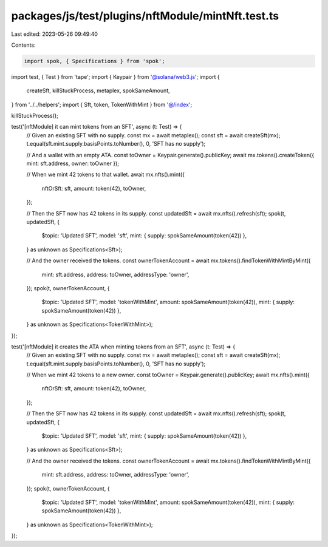 packages/js/test/plugins/nftModule/mintNft.test.ts
==================================================

Last edited: 2023-05-26 09:49:40

Contents:

.. code-block:: ts

    import spok, { Specifications } from 'spok';
import test, { Test } from 'tape';
import { Keypair } from '@solana/web3.js';
import {
  createSft,
  killStuckProcess,
  metaplex,
  spokSameAmount,
} from '../../helpers';
import { Sft, token, TokenWithMint } from '@/index';

killStuckProcess();

test('[nftModule] it can mint tokens from an SFT', async (t: Test) => {
  // Given an existing SFT with no supply.
  const mx = await metaplex();
  const sft = await createSft(mx);
  t.equal(sft.mint.supply.basisPoints.toNumber(), 0, 'SFT has no supply');

  // And a wallet with an empty ATA.
  const toOwner = Keypair.generate().publicKey;
  await mx.tokens().createToken({ mint: sft.address, owner: toOwner });

  // When we mint 42 tokens to that wallet.
  await mx.nfts().mint({
    nftOrSft: sft,
    amount: token(42),
    toOwner,
  });

  // Then the SFT now has 42 tokens in its supply.
  const updatedSft = await mx.nfts().refresh(sft);
  spok(t, updatedSft, {
    $topic: 'Updated SFT',
    model: 'sft',
    mint: { supply: spokSameAmount(token(42)) },
  } as unknown as Specifications<Sft>);

  // And the owner received the tokens.
  const ownerTokenAccount = await mx.tokens().findTokenWithMintByMint({
    mint: sft.address,
    address: toOwner,
    addressType: 'owner',
  });
  spok(t, ownerTokenAccount, {
    $topic: 'Updated SFT',
    model: 'tokenWithMint',
    amount: spokSameAmount(token(42)),
    mint: { supply: spokSameAmount(token(42)) },
  } as unknown as Specifications<TokenWithMint>);
});

test('[nftModule] it creates the ATA when minting tokens from an SFT', async (t: Test) => {
  // Given an existing SFT with no supply.
  const mx = await metaplex();
  const sft = await createSft(mx);
  t.equal(sft.mint.supply.basisPoints.toNumber(), 0, 'SFT has no supply');

  // When we mint 42 tokens to a new owner.
  const toOwner = Keypair.generate().publicKey;
  await mx.nfts().mint({
    nftOrSft: sft,
    amount: token(42),
    toOwner,
  });

  // Then the SFT now has 42 tokens in its supply.
  const updatedSft = await mx.nfts().refresh(sft);
  spok(t, updatedSft, {
    $topic: 'Updated SFT',
    model: 'sft',
    mint: { supply: spokSameAmount(token(42)) },
  } as unknown as Specifications<Sft>);

  // And the owner received the tokens.
  const ownerTokenAccount = await mx.tokens().findTokenWithMintByMint({
    mint: sft.address,
    address: toOwner,
    addressType: 'owner',
  });
  spok(t, ownerTokenAccount, {
    $topic: 'Updated SFT',
    model: 'tokenWithMint',
    amount: spokSameAmount(token(42)),
    mint: { supply: spokSameAmount(token(42)) },
  } as unknown as Specifications<TokenWithMint>);
});


